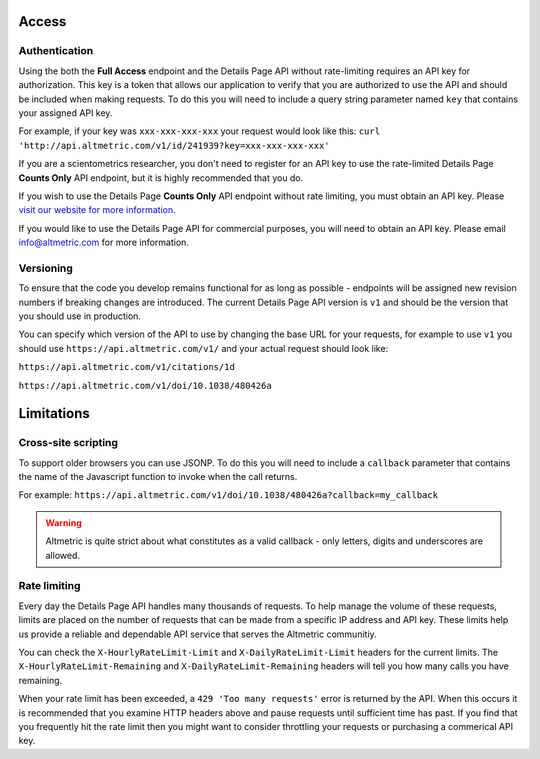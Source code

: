 Access
******

Authentication
==============
Using the both the **Full Access** endpoint and the Details Page API without rate-limiting requires an API key for authorization. This key is a token that allows our application to verify that
you are authorized to use the API and should be included when making requests. To do this you will need to include a query string parameter named ``key`` that contains your assigned API key.

For example, if your key was ``xxx-xxx-xxx-xxx`` your request would look like this: ``curl 'http://api.altmetric.com/v1/id/241939?key=xxx-xxx-xxx-xxx'``

If you are a scientometrics researcher, you don't need to register for an API key to use the rate-limited Details Page **Counts Only** API endpoint, but it is highly recommended that you do. 

If you wish to use the Details Page **Counts Only** API endpoint without rate limiting, you must obtain an API key. Please `visit our website for more information <https://www.altmetric.com/research-access/>`_.

If you would like to use the Details Page API for commercial purposes, you will need to obtain an API key. Please email info@altmetric.com for more information.

Versioning
==========
To ensure that the code you develop remains functional for as long as possible - endpoints will be assigned new revision numbers if breaking changes are introduced. The current Details Page API version is ``v1``
and should be the version that you should use in production.

You can specify which version of the API to use by changing the base URL for your requests, for example to use ``v1`` you should use ``https://api.altmetric.com/v1/`` and your actual request should look like:

``https://api.altmetric.com/v1/citations/1d``

``https://api.altmetric.com/v1/doi/10.1038/480426a``

Limitations
***********
Cross-site scripting
====================
To support older browsers you can use JSONP. To do this you will need to include a ``callback`` parameter that contains the name of the Javascript function to invoke when the call returns.

For example: ``https://api.altmetric.com/v1/doi/10.1038/480426a?callback=my_callback``

.. raw:: html

    <script>
      function my_callback(data) {
        alert(`Received ${data.title} from API`);
      }

      function tryIt() {
        let script = document.createElement('script');
        script.src = 'https://api.altmetric.com/v1/doi/10.1038/480426a?callback=my_callback';
        document.body.appendChild(script);
      }
    </script>

    <button class="guilabel" onclick="tryIt()">Try it!</button>
    <br />
    <br />

.. warning:: 
    Altmetric is quite strict about what constitutes as a valid callback - only letters, digits and underscores are allowed.

Rate limiting
=============
Every day the Details Page API handles many thousands of requests. To help manage the volume of these requests, limits are placed on the number of requests that can be made from a
specific IP address and API key. These limits help us provide a reliable and dependable API service that serves the Altmetric communitiy. 

You can check the ``X-HourlyRateLimit-Limit`` and ``X-DailyRateLimit-Limit`` headers for the current limits. The ``X-HourlyRateLimit-Remaining`` and ``X-DailyRateLimit-Remaining`` headers
will tell you how many calls you have remaining.

When your rate limit has been exceeded, a ``429 'Too many requests'`` error is returned by the API.  When this occurs it is recommended that you examine HTTP headers above and pause requests until
sufficient time has past. If you find that you frequently hit the rate limit then you might want to consider throttling your requests or purchasing a commerical API key.